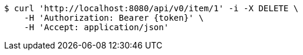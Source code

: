[source,bash]
----
$ curl 'http://localhost:8080/api/v0/item/1' -i -X DELETE \
    -H 'Authorization: Bearer {token}' \
    -H 'Accept: application/json'
----